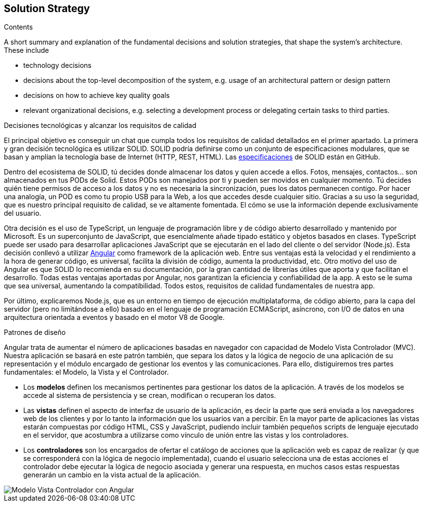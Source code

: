 [[section-solution-strategy]]
== Solution Strategy


****
.Contents
A short summary and explanation of the fundamental decisions and solution strategies, that shape the system's architecture. These include

* technology decisions
* decisions about the top-level decomposition of the system, e.g. usage of an architectural pattern or design pattern
* decisions on how to achieve key quality goals
* relevant organizational decisions, e.g. selecting a development process or delegating certain tasks to third parties.

.Decisiones tecnológicas y alcanzar los requisitos de calidad
El principal objetivo es conseguir un chat que cumpla todos los requisitos de calidad detallados en el primer apartado. La primera y gran decisión tecnológica es utilizar SOLID. SOLID podría definirse como un conjunto de especificaciones modulares, que se basan y amplían la tecnología base de Internet (HTTP, REST, HTML). Las https://github.com/solid/solid-spec[especificaciones] de SOLID están en GitHub.

Dentro del ecosistema de SOLID, tú decides donde almacenar los datos y quien accede a ellos. Fotos, mensajes, contactos... son almacenados en tus PODs de Solid. Estos PODs son manejados por ti y pueden ser movidos en cualquier momento. Tú decides quién tiene permisos de acceso a los datos y no es necesaria la sincronización, pues los datos permanecen contigo. Por hacer una analogía, un POD es como tu propio USB para la Web, a los que accedes desde cualquier sitio. Gracias a su uso la seguridad, que es nuestro principal requisito de calidad, se ve altamente fomentada. El cómo se use la información depende exclusivamente del usuario.

Otra decisión es el uso de TypeScript, un lenguaje de programación libre y de código abierto desarrollado y mantenido por Microsoft. Es un superconjunto de JavaScript, que esencialmente añade tipado estático y objetos basados en clases. TypeScript puede ser usado para desarrollar aplicaciones JavaScript que se ejecutarán en el lado del cliente o del servidor (Node.js). Esta decisión conllevó a utilizar https://angular.io/[Angular] como framework de la aplicación web. Entre sus ventajas está la velocidad y el rendimiento a la hora de generar código, es universal, facilita la división de código, aumenta la productividad, etc. Otro motivo del uso de Angular es que SOLID lo recomienda en su documentación, por la gran cantidad de librerías útiles que aporta y que facilitan el desarrollo. Todas estas ventajas aportadas por Angular, nos garantizan la eficiencia y confiabilidad de la app. A esto se le suma que sea universal, aumentando la compatibilidad. Todos estos, requisitos de calidad fundamentales de nuestra app.

Por último, explicaremos Node.js, que es un entorno en tiempo de ejecución multiplataforma, de código abierto, para la capa del servidor (pero no limitándose a ello) basado en el lenguaje de programación ECMAScript, asíncrono, con I/O de datos en una arquitectura orientada a eventos y basado en el motor V8 de Google.

.Patrones de diseño

Angular trata de aumentar el número de aplicaciones basadas en navegador con capacidad de Modelo Vista Controlador (MVC). Nuestra aplicación se basará en este patrón también, que separa los datos y la lógica de negocio de una aplicación de su representación y el módulo encargado de gestionar los eventos y las comunicaciones. Para ello, distiguiremos tres partes fundamentales: el Modelo, la Vista y el Controlador.

* Los *modelos* definen los mecanismos pertinentes para gestionar los datos de la aplicación. A través de los modelos se accede al sistema de persistencia y se crean, modifican o recuperan los datos.

* Las *vistas* definen el aspecto de interfaz de usuario de la aplicación, es decir la parte que será enviada a los navegadores web de los clientes y por lo tanto la información que los usuarios van a percibir. En la mayor parte de aplicaciones las vistas estarán compuestas por código HTML, CSS y JavaScript, pudiendo incluir también pequeños scripts de lenguaje ejecutado en el servidor, que acostumbra a utilizarse como vínculo de unión entre las vistas y los controladores.

* Los *controladores* son los encargados de ofertar el catálogo de acciones que la aplicación web es capaz de realizar (y que se corresponderá con la lógica de negocio implementada), cuando el usuario selecciona una de estas acciones el controlador debe ejecutar la lógica de negocio asociada y generar una respuesta, en muchos casos estas respuestas generarán un cambio en la vista actual de la aplicación.

image::images/angularJS_MVC1.png[Modelo Vista Controlador con Angular]

.Decisiones organizativas


****
